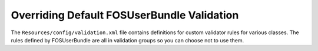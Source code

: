 Overriding Default FOSUserBundle Validation
===========================================

The ``Resources/config/validation.xml`` file contains definitions for custom
validator rules for various classes. The rules defined by FOSUserBundle are
all in validation groups so you can choose not to use them.
